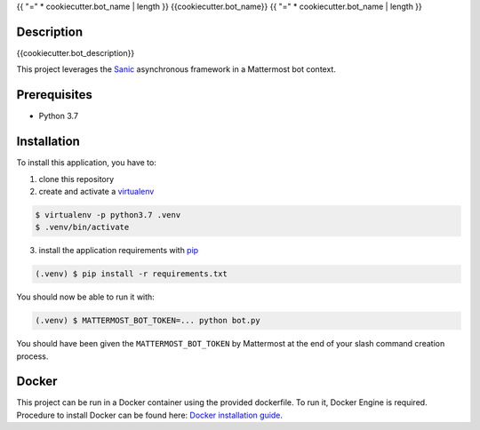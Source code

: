 .. _pip: https://pip.pypa.io/en/stable/quickstart/
.. _reStructuredText: http://docutils.sourceforge.net/rst.html
.. _virtualenv: https://virtualenv.pypa.io/en/stable/
.. _Sanic: https://sanic.readthedocs.io/en/latest/
.. _Docker installation guide: https://docs.docker.com/install/

{{ "=" * cookiecutter.bot_name | length }}
{{cookiecutter.bot_name}}
{{ "=" * cookiecutter.bot_name | length }}

Description
===========
{{cookiecutter.bot_description}}

This project leverages the Sanic_ asynchronous framework in a Mattermost bot context.

Prerequisites
=============

- Python 3.7

Installation
============

To install this application, you have to:

1. clone this repository
2. create and activate a virtualenv_

.. code-block:: bash

    $ virtualenv -p python3.7 .venv
    $ .venv/bin/activate

3. install the application requirements with pip_

.. code-block:: bash

    (.venv) $ pip install -r requirements.txt

You should now be able to run it with:

.. code-block:: bash

    (.venv) $ MATTERMOST_BOT_TOKEN=... python bot.py

You should have been given the ``MATTERMOST_BOT_TOKEN`` by Mattermost at the
end of your slash command creation process.

Docker
======

This project can be run in a Docker container using the provided dockerfile.
To run it, Docker Engine is required.
Procedure to install Docker can be found here: `Docker installation guide`_.
